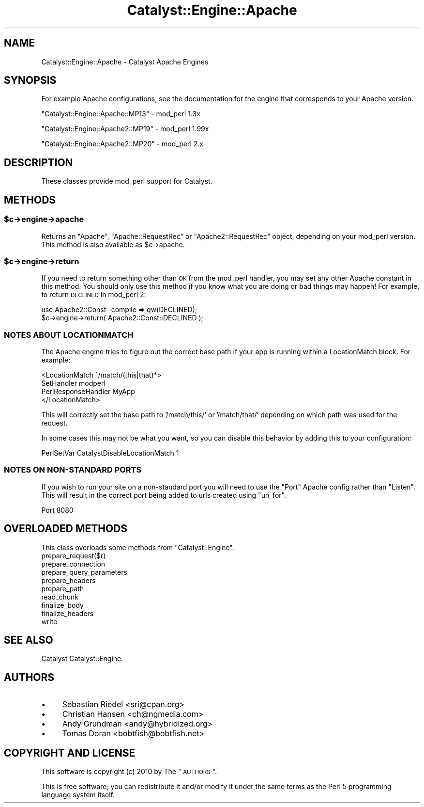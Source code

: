 .\" Automatically generated by Pod::Man 2.25 (Pod::Simple 3.20)
.\"
.\" Standard preamble:
.\" ========================================================================
.de Sp \" Vertical space (when we can't use .PP)
.if t .sp .5v
.if n .sp
..
.de Vb \" Begin verbatim text
.ft CW
.nf
.ne \\$1
..
.de Ve \" End verbatim text
.ft R
.fi
..
.\" Set up some character translations and predefined strings.  \*(-- will
.\" give an unbreakable dash, \*(PI will give pi, \*(L" will give a left
.\" double quote, and \*(R" will give a right double quote.  \*(C+ will
.\" give a nicer C++.  Capital omega is used to do unbreakable dashes and
.\" therefore won't be available.  \*(C` and \*(C' expand to `' in nroff,
.\" nothing in troff, for use with C<>.
.tr \(*W-
.ds C+ C\v'-.1v'\h'-1p'\s-2+\h'-1p'+\s0\v'.1v'\h'-1p'
.ie n \{\
.    ds -- \(*W-
.    ds PI pi
.    if (\n(.H=4u)&(1m=24u) .ds -- \(*W\h'-12u'\(*W\h'-12u'-\" diablo 10 pitch
.    if (\n(.H=4u)&(1m=20u) .ds -- \(*W\h'-12u'\(*W\h'-8u'-\"  diablo 12 pitch
.    ds L" ""
.    ds R" ""
.    ds C` ""
.    ds C' ""
'br\}
.el\{\
.    ds -- \|\(em\|
.    ds PI \(*p
.    ds L" ``
.    ds R" ''
'br\}
.\"
.\" Escape single quotes in literal strings from groff's Unicode transform.
.ie \n(.g .ds Aq \(aq
.el       .ds Aq '
.\"
.\" If the F register is turned on, we'll generate index entries on stderr for
.\" titles (.TH), headers (.SH), subsections (.SS), items (.Ip), and index
.\" entries marked with X<> in POD.  Of course, you'll have to process the
.\" output yourself in some meaningful fashion.
.ie \nF \{\
.    de IX
.    tm Index:\\$1\t\\n%\t"\\$2"
..
.    nr % 0
.    rr F
.\}
.el \{\
.    de IX
..
.\}
.\" ========================================================================
.\"
.IX Title "Catalyst::Engine::Apache 3"
.TH Catalyst::Engine::Apache 3 "2010-10-05" "perl v5.16.3" "User Contributed Perl Documentation"
.\" For nroff, turn off justification.  Always turn off hyphenation; it makes
.\" way too many mistakes in technical documents.
.if n .ad l
.nh
.SH "NAME"
Catalyst::Engine::Apache \- Catalyst Apache Engines
.SH "SYNOPSIS"
.IX Header "SYNOPSIS"
For example Apache configurations, see the documentation for the engine that
corresponds to your Apache version.
.PP
\&\f(CW\*(C`Catalyst::Engine::Apache::MP13\*(C'\fR  \- mod_perl 1.3x
.PP
\&\f(CW\*(C`Catalyst::Engine::Apache2::MP19\*(C'\fR \- mod_perl 1.99x
.PP
\&\f(CW\*(C`Catalyst::Engine::Apache2::MP20\*(C'\fR \- mod_perl 2.x
.SH "DESCRIPTION"
.IX Header "DESCRIPTION"
These classes provide mod_perl support for Catalyst.
.SH "METHODS"
.IX Header "METHODS"
.ie n .SS "$c\->engine\->apache"
.el .SS "\f(CW$c\fP\->engine\->apache"
.IX Subsection "$c->engine->apache"
Returns an \f(CW\*(C`Apache\*(C'\fR, \f(CW\*(C`Apache::RequestRec\*(C'\fR or \f(CW\*(C`Apache2::RequestRec\*(C'\fR object,
depending on your mod_perl version.  This method is also available as
\&\f(CW$c\fR\->apache.
.ie n .SS "$c\->engine\->return"
.el .SS "\f(CW$c\fP\->engine\->return"
.IX Subsection "$c->engine->return"
If you need to return something other than \s-1OK\s0 from the mod_perl handler,
you may set any other Apache constant in this method.  You should only use
this method if you know what you are doing or bad things may happen!
For example, to return \s-1DECLINED\s0 in mod_perl 2:
.PP
.Vb 2
\&    use Apache2::Const \-compile => qw(DECLINED);
\&    $c\->engine\->return( Apache2::Const::DECLINED );
.Ve
.SS "\s-1NOTES\s0 \s-1ABOUT\s0 \s-1LOCATIONMATCH\s0"
.IX Subsection "NOTES ABOUT LOCATIONMATCH"
The Apache engine tries to figure out the correct base path if your app is
running within a LocationMatch block.  For example:
.PP
.Vb 4
\&    <LocationMatch ^/match/(this|that)*>
\&        SetHandler          modperl
\&        PerlResponseHandler MyApp
\&    </LocationMatch>
.Ve
.PP
This will correctly set the base path to '/match/this/' or '/match/that/' depending
on which path was used for the request.
.PP
In some cases this may not be what you want, so you can disable this behavior
by adding this to your configuration:
.PP
.Vb 1
\&    PerlSetVar CatalystDisableLocationMatch 1
.Ve
.SS "\s-1NOTES\s0 \s-1ON\s0 NON-STANDARD \s-1PORTS\s0"
.IX Subsection "NOTES ON NON-STANDARD PORTS"
If you wish to run your site on a non-standard port you will need to use the
\&\f(CW\*(C`Port\*(C'\fR Apache config rather than \f(CW\*(C`Listen\*(C'\fR. This will result in the correct
port being added to urls created using \f(CW\*(C`uri_for\*(C'\fR.
.PP
.Vb 1
\&    Port 8080
.Ve
.SH "OVERLOADED METHODS"
.IX Header "OVERLOADED METHODS"
This class overloads some methods from \f(CW\*(C`Catalyst::Engine\*(C'\fR.
.IP "prepare_request($r)" 4
.IX Item "prepare_request($r)"
.PD 0
.IP "prepare_connection" 4
.IX Item "prepare_connection"
.IP "prepare_query_parameters" 4
.IX Item "prepare_query_parameters"
.IP "prepare_headers" 4
.IX Item "prepare_headers"
.IP "prepare_path" 4
.IX Item "prepare_path"
.IP "read_chunk" 4
.IX Item "read_chunk"
.IP "finalize_body" 4
.IX Item "finalize_body"
.IP "finalize_headers" 4
.IX Item "finalize_headers"
.IP "write" 4
.IX Item "write"
.PD
.SH "SEE ALSO"
.IX Header "SEE ALSO"
Catalyst Catalyst::Engine.
.SH "AUTHORS"
.IX Header "AUTHORS"
.IP "\(bu" 4
Sebastian Riedel <sri@cpan.org>
.IP "\(bu" 4
Christian Hansen <ch@ngmedia.com>
.IP "\(bu" 4
Andy Grundman <andy@hybridized.org>
.IP "\(bu" 4
Tomas Doran <bobtfish@bobtfish.net>
.SH "COPYRIGHT AND LICENSE"
.IX Header "COPYRIGHT AND LICENSE"
This software is copyright (c) 2010 by The \*(L"\s-1AUTHORS\s0\*(R".
.PP
This is free software; you can redistribute it and/or modify it under
the same terms as the Perl 5 programming language system itself.
